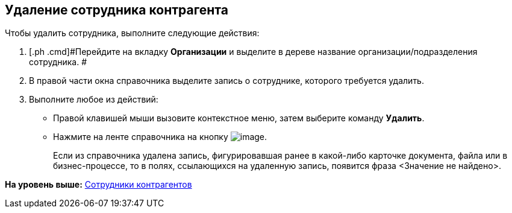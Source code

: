 [[ariaid-title1]]
== Удаление сотрудника контрагента

Чтобы удалить сотрудника, выполните следующие действия:

[[task_wd_g_n__steps_xlp_w5g_2n]]
. [.ph .cmd]#Перейдите на вкладку [.keyword]*Организации* и выделите в дереве название организации/подразделения сотрудника. #
. [.ph .cmd]#В правой части окна справочника выделите запись о сотруднике, которого требуется удалить.#
. [.ph .cmd]#Выполните любое из действий:#
* Правой клавишей мыши вызовите контекстное меню, затем выберите команду [.ph .uicontrol]*Удалить*.
* Нажмите на ленте справочника на кнопку image:images/Buttons/part_emloyee_delete.png[image].
+
Если из справочника удалена запись, фигурировавшая ранее в какой-либо карточке документа, файла или в бизнес-процессе, то в полях, ссылающихся на удаленную запись, появится фраза <Значение не найдено>.

*На уровень выше:* xref:../pages/part_Employee.adoc[Сотрудники контрагентов]
